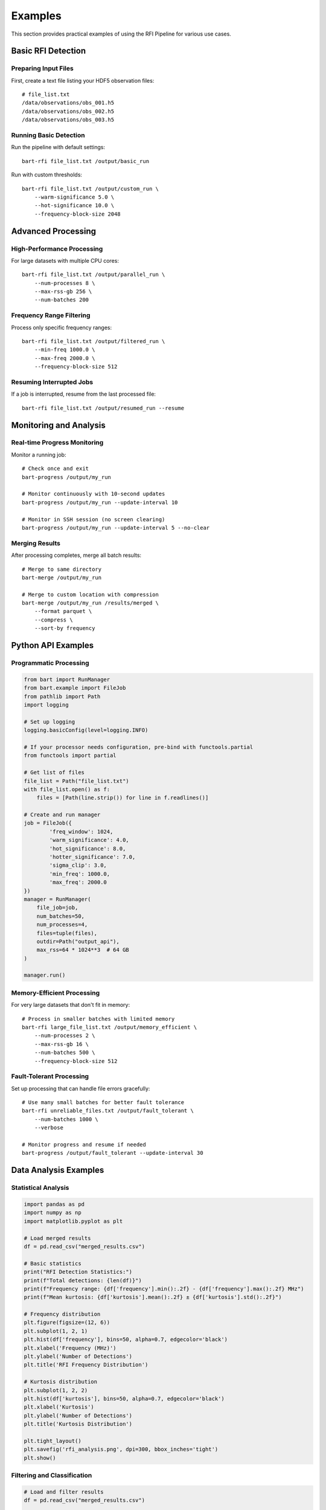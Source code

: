 Examples
========

This section provides practical examples of using the RFI Pipeline for various use cases.

Basic RFI Detection
--------------------

Preparing Input Files
~~~~~~~~~~~~~~~~~~~~~~

First, create a text file listing your HDF5 observation files::

    # file_list.txt
    /data/observations/obs_001.h5
    /data/observations/obs_002.h5
    /data/observations/obs_003.h5

Running Basic Detection
~~~~~~~~~~~~~~~~~~~~~~~

Run the pipeline with default settings::

    bart-rfi file_list.txt /output/basic_run

Run with custom thresholds::

    bart-rfi file_list.txt /output/custom_run \
        --warm-significance 5.0 \
        --hot-significance 10.0 \
        --frequency-block-size 2048

Advanced Processing
-------------------

High-Performance Processing
~~~~~~~~~~~~~~~~~~~~~~~~~~~

For large datasets with multiple CPU cores::

    bart-rfi file_list.txt /output/parallel_run \
        --num-processes 8 \
        --max-rss-gb 256 \
        --num-batches 200

Frequency Range Filtering
~~~~~~~~~~~~~~~~~~~~~~~~~

Process only specific frequency ranges::

    bart-rfi file_list.txt /output/filtered_run \
        --min-freq 1000.0 \
        --max-freq 2000.0 \
        --frequency-block-size 512

Resuming Interrupted Jobs
~~~~~~~~~~~~~~~~~~~~~~~~~

If a job is interrupted, resume from the last processed file::

    bart-rfi file_list.txt /output/resumed_run --resume

Monitoring and Analysis
-----------------------

Real-time Progress Monitoring
~~~~~~~~~~~~~~~~~~~~~~~~~~~~~

Monitor a running job::

    # Check once and exit
    bart-progress /output/my_run

    # Monitor continuously with 10-second updates
    bart-progress /output/my_run --update-interval 10

    # Monitor in SSH session (no screen clearing)
    bart-progress /output/my_run --update-interval 5 --no-clear

Merging Results
~~~~~~~~~~~~~~~

After processing completes, merge all batch results::

    # Merge to same directory
    bart-merge /output/my_run

    # Merge to custom location with compression
    bart-merge /output/my_run /results/merged \
        --format parquet \
        --compress \
        --sort-by frequency

Python API Examples
-------------------

Programmatic Processing
~~~~~~~~~~~~~~~~~~~~~~~

.. code-block:: python

    from bart import RunManager
    from bart.example import FileJob
    from pathlib import Path
    import logging

    # Set up logging
    logging.basicConfig(level=logging.INFO)

    # If your processor needs configuration, pre-bind with functools.partial
    from functools import partial

    # Get list of files
    file_list = Path("file_list.txt")
    with file_list.open() as f:
        files = [Path(line.strip()) for line in f.readlines()]

    # Create and run manager
    job = FileJob({
            'freq_window': 1024,
            'warm_significance': 4.0,
            'hot_significance': 8.0,
            'hotter_significance': 7.0,
            'sigma_clip': 3.0,
            'min_freq': 1000.0,
            'max_freq': 2000.0
    })
    manager = RunManager(
        file_job=job,
        num_batches=50,
        num_processes=4,
        files=tuple(files),
        outdir=Path("output_api"),
        max_rss=64 * 1024**3  # 64 GB
    )

    manager.run()

Memory-Efficient Processing
~~~~~~~~~~~~~~~~~~~~~~~~~~~

For very large datasets that don't fit in memory::

    # Process in smaller batches with limited memory
    bart-rfi large_file_list.txt /output/memory_efficient \
        --num-processes 2 \
        --max-rss-gb 16 \
        --num-batches 500 \
        --frequency-block-size 512

Fault-Tolerant Processing
~~~~~~~~~~~~~~~~~~~~~~~~~

Set up processing that can handle file errors gracefully::

    # Use many small batches for better fault tolerance
    bart-rfi unreliable_files.txt /output/fault_tolerant \
        --num-batches 1000 \
        --verbose

    # Monitor progress and resume if needed
    bart-progress /output/fault_tolerant --update-interval 30

Data Analysis Examples
----------------------

Statistical Analysis
~~~~~~~~~~~~~~~~~~~~

.. code-block:: python

    import pandas as pd
    import numpy as np
    import matplotlib.pyplot as plt

    # Load merged results
    df = pd.read_csv("merged_results.csv")

    # Basic statistics
    print("RFI Detection Statistics:")
    print(f"Total detections: {len(df)}")
    print(f"Frequency range: {df['frequency'].min():.2f} - {df['frequency'].max():.2f} MHz")
    print(f"Mean kurtosis: {df['kurtosis'].mean():.2f} ± {df['kurtosis'].std():.2f}")

    # Frequency distribution
    plt.figure(figsize=(12, 6))
    plt.subplot(1, 2, 1)
    plt.hist(df['frequency'], bins=50, alpha=0.7, edgecolor='black')
    plt.xlabel('Frequency (MHz)')
    plt.ylabel('Number of Detections')
    plt.title('RFI Frequency Distribution')

    # Kurtosis distribution
    plt.subplot(1, 2, 2)
    plt.hist(df['kurtosis'], bins=50, alpha=0.7, edgecolor='black')
    plt.xlabel('Kurtosis')
    plt.ylabel('Number of Detections')
    plt.title('Kurtosis Distribution')
    
    plt.tight_layout()
    plt.savefig('rfi_analysis.png', dpi=300, bbox_inches='tight')
    plt.show()

Filtering and Classification
~~~~~~~~~~~~~~~~~~~~~~~~~~~~

.. code-block:: python

    # Load and filter results
    df = pd.read_csv("merged_results.csv")

    # Define RFI categories based on kurtosis
    def classify_rfi(kurtosis):
        if kurtosis > 10:
            return 'Strong RFI'
        elif kurtosis > 5:
            return 'Moderate RFI'
        else:
            return 'Weak RFI'

    df['rfi_category'] = df['kurtosis'].apply(classify_rfi)

    # Filter for specific frequency bands
    l_band = df[(df['frequency'] >= 1000) & (df['frequency'] <= 2000)]
    s_band = df[(df['frequency'] >= 2000) & (df['frequency'] <= 4000)]

    print("RFI by Band:")
    print(f"L-band detections: {len(l_band)}")
    print(f"S-band detections: {len(s_band)}")

    # Category summary
    print("\nRFI Categories:")
    print(df['rfi_category'].value_counts())

Performance Optimization
------------------------

Tuning Parameters
~~~~~~~~~~~~~~~~~

.. code-block:: python

    from pathlib import Path
    from bart.example import FileJob

    # Test different parameter combinations
    parameter_sets = [
        {'warm_significance': 3.0, 'hot_significance': 6.0},
        {'warm_significance': 4.0, 'hot_significance': 8.0},
        {'warm_significance': 5.0, 'hot_significance': 10.0},
    ]

    for i, params in enumerate(parameter_sets):
        process_params = {
            'freq_window': 1024,
            'hotter_significance': 7.0,
            'sigma_clip': 3.0,
            **params
        }
        # Run on test file
        result = FileJob(process_params).run(Path("test_observation.h5"))
        print(f"Parameter set {i+1}: {len(result)} detections")
        print(f"  Warm: {params['warm_significance']}, Hot: {params['hot_significance']}")

Profiling Performance
~~~~~~~~~~~~~~~~~~~~~

.. code-block:: python

    import time
    import numpy as np
    from pathlib import Path
    from bart.example.filejob import FileJob

    def benchmark_processing(file_path, process_params, iterations=3):
        """Benchmark processing time for a single file."""
        times = []
        job = FileJob(process_params)
        
        for i in range(iterations):
            start_time = time.time()
            result = job.run(file_path)
            end_time = time.time()
            
            processing_time = end_time - start_time
            times.append(processing_time)
            
            print(f"Iteration {i+1}: {processing_time:.2f}s, {len(result)} detections")
        
        avg_time = sum(times) / len(times)
        print(f"Average time: {avg_time:.2f}s ± {np.std(times):.2f}s")
        
        return avg_time, result

    # Benchmark different block sizes
    block_sizes = [512, 1024, 2048, 4096]
    
    for block_size in block_sizes:
        print(f"\nTesting block size: {block_size}")
        params = {
            'freq_window': block_size,
            'warm_significance': 4.0,
            'hot_significance': 8.0,
            'hotter_significance': 7.0,
            'sigma_clip': 3.0
        }
        
        avg_time, _ = benchmark_processing(
            Path("test_file.h5"), 
            params, 
            iterations=3
        )
